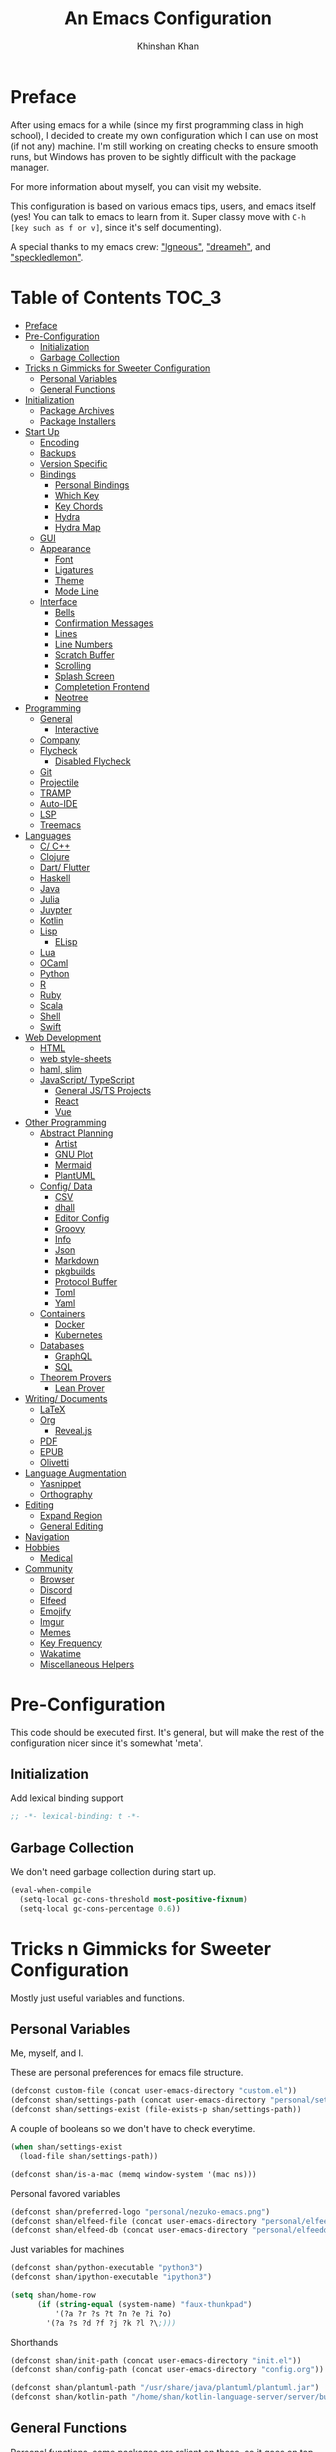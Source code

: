#+TITLE: An Emacs Configuration
#+AUTHOR: Khinshan Khan
#+STARTUP: overview

* Preface

  After using emacs for a while (since my first programming class in high school), I decided to create my own
  configuration which I can use on most (if not any) machine. I'm still working on creating checks to ensure smooth
  runs, but Windows has proven to be sightly difficult with the package manager.

  For more information about myself, you can visit my website.

  This configuration is based on various emacs tips, users, and emacs itself (yes! You can talk to emacs to learn
  from it. Super classy move with =C-h [key such as f or v]=, since it's self documenting).

  A special thanks to my emacs crew: [[https://github.com/Lgneous]["lgneous"]], [[https://github.com/Dreameh]["dreameh"]], and [[https://github.com/berquist]["speckledlemon"]].

* Table of Contents :TOC_3:
- [[#preface][Preface]]
- [[#pre-configuration][Pre-Configuration]]
  - [[#initialization][Initialization]]
  - [[#garbage-collection][Garbage Collection]]
- [[#tricks-n-gimmicks-for-sweeter-configuration][Tricks n Gimmicks for Sweeter Configuration]]
  - [[#personal-variables][Personal Variables]]
  - [[#general-functions][General Functions]]
- [[#initialization-1][Initialization]]
  - [[#package-archives][Package Archives]]
  - [[#package-installers][Package Installers]]
- [[#start-up][Start Up]]
  - [[#encoding][Encoding]]
  - [[#backups][Backups]]
  - [[#version-specific][Version Specific]]
  - [[#bindings][Bindings]]
    - [[#personal-bindings][Personal Bindings]]
    - [[#which-key][Which Key]]
    - [[#key-chords][Key Chords]]
    - [[#hydra][Hydra]]
    - [[#hydra-map][Hydra Map]]
  - [[#gui][GUI]]
  - [[#appearance][Appearance]]
    - [[#font][Font]]
    - [[#ligatures][Ligatures]]
    - [[#theme][Theme]]
    - [[#mode-line][Mode Line]]
  - [[#interface][Interface]]
    - [[#bells][Bells]]
    - [[#confirmation-messages][Confirmation Messages]]
    - [[#lines][Lines]]
    - [[#line-numbers][Line Numbers]]
    - [[#scratch-buffer][Scratch Buffer]]
    - [[#scrolling][Scrolling]]
    - [[#splash-screen][Splash Screen]]
    - [[#completetion-frontend][Completetion Frontend]]
    - [[#neotree][Neotree]]
- [[#programming][Programming]]
  - [[#general][General]]
    - [[#interactive][Interactive]]
  - [[#company][Company]]
  - [[#flycheck][Flycheck]]
    - [[#disabled-flycheck][Disabled Flycheck]]
  - [[#git][Git]]
  - [[#projectile][Projectile]]
  - [[#tramp][TRAMP]]
  - [[#auto-ide][Auto-IDE]]
  - [[#lsp][LSP]]
  - [[#treemacs][Treemacs]]
- [[#languages][Languages]]
  - [[#c-c][C/ C++]]
  - [[#clojure][Clojure]]
  - [[#dart-flutter][Dart/ Flutter]]
  - [[#haskell][Haskell]]
  - [[#java][Java]]
  - [[#julia][Julia]]
  - [[#juypter][Juypter]]
  - [[#kotlin][Kotlin]]
  - [[#lisp][Lisp]]
    - [[#elisp][ELisp]]
  - [[#lua][Lua]]
  - [[#ocaml][OCaml]]
  - [[#python][Python]]
  - [[#r][R]]
  - [[#ruby][Ruby]]
  - [[#scala][Scala]]
  - [[#shell][Shell]]
  - [[#swift][Swift]]
- [[#web-development][Web Development]]
  - [[#html][HTML]]
  - [[#web-style-sheets][web style-sheets]]
  - [[#haml-slim][haml, slim]]
  - [[#javascript-typescript][JavaScript/ TypeScript]]
    - [[#general-jsts-projects][General JS/TS Projects]]
    - [[#react][React]]
    - [[#vue][Vue]]
- [[#other-programming][Other Programming]]
  - [[#abstract-planning][Abstract Planning]]
    - [[#artist][Artist]]
    - [[#gnu-plot][GNU Plot]]
    - [[#mermaid][Mermaid]]
    - [[#plantuml][PlantUML]]
  - [[#config-data][Config/ Data]]
    - [[#csv][CSV]]
    - [[#dhall][dhall]]
    - [[#editor-config][Editor Config]]
    - [[#groovy][Groovy]]
    - [[#info][Info]]
    - [[#json][Json]]
    - [[#markdown][Markdown]]
    - [[#pkgbuilds][pkgbuilds]]
    - [[#protocol-buffer][Protocol Buffer]]
    - [[#toml][Toml]]
    - [[#yaml][Yaml]]
  - [[#containers][Containers]]
    - [[#docker][Docker]]
    - [[#kubernetes][Kubernetes]]
  - [[#databases][Databases]]
    - [[#graphql][GraphQL]]
    - [[#sql][SQL]]
  - [[#theorem-provers][Theorem Provers]]
    - [[#lean-prover][Lean Prover]]
- [[#writing-documents][Writing/ Documents]]
  - [[#latex][LaTeX]]
  - [[#org][Org]]
    - [[#revealjs][Reveal.js]]
  - [[#pdf][PDF]]
  - [[#epub][EPUB]]
  - [[#olivetti][Olivetti]]
- [[#language-augmentation][Language Augmentation]]
  - [[#yasnippet][Yasnippet]]
  - [[#orthography][Orthography]]
- [[#editing][Editing]]
  - [[#expand-region][Expand Region]]
  - [[#general-editing][General Editing]]
- [[#navigation][Navigation]]
- [[#hobbies][Hobbies]]
  - [[#medical][Medical]]
- [[#community][Community]]
  - [[#browser][Browser]]
  - [[#discord][Discord]]
  - [[#elfeed][Elfeed]]
  - [[#emojify][Emojify]]
  - [[#imgur][Imgur]]
  - [[#memes][Memes]]
  - [[#key-frequency][Key Frequency]]
  - [[#wakatime][Wakatime]]
  - [[#miscellaneous-helpers][Miscellaneous Helpers]]

* Pre-Configuration

  This code should be executed first. It's general, but will make the rest of the configuration nicer since it's somewhat 'meta'.

** Initialization

   Add lexical binding support

   #+begin_src emacs-lisp
;; -*- lexical-binding: t -*-
   #+end_src

** Garbage Collection

   We don't need garbage collection during start up.

   #+begin_src emacs-lisp
(eval-when-compile
  (setq-local gc-cons-threshold most-positive-fixnum)
  (setq-local gc-cons-percentage 0.6))
   #+end_src

* Tricks n Gimmicks for Sweeter Configuration

  Mostly just useful variables and functions.

** Personal Variables

   Me, myself, and I.

   These are personal preferences for emacs file structure.

   #+begin_src emacs-lisp
(defconst custom-file (concat user-emacs-directory "custom.el"))
(defconst shan/settings-path (concat user-emacs-directory "personal/settings.el"))
(defconst shan/settings-exist (file-exists-p shan/settings-path))
   #+end_src

   A couple of booleans so we don't have to check everytime.

   #+begin_src emacs-lisp
(when shan/settings-exist
  (load-file shan/settings-path))

(defconst shan/is-a-mac (memq window-system '(mac ns)))
   #+end_src

   Personal favored variables

   #+begin_src emacs-lisp
(defconst shan/preferred-logo "personal/nezuko-emacs.png")
(defconst shan/elfeed-file (concat user-emacs-directory "personal/elfeed.org"))
(defconst shan/elfeed-db (concat user-emacs-directory "personal/elfeeddb"))
   #+end_src

   Just variables for machines

   #+begin_src emacs-lisp
(defconst shan/python-executable "python3")
(defconst shan/ipython-executable "ipython3")

(setq shan/home-row
      (if (string-equal (system-name) "faux-thunkpad")
          '(?a ?r ?s ?t ?n ?e ?i ?o)
        '(?a ?s ?d ?f ?j ?k ?l ?\;)))
   #+end_src

   Shorthands

   #+begin_src emacs-lisp
(defconst shan/init-path (concat user-emacs-directory "init.el"))
(defconst shan/config-path (concat user-emacs-directory "config.org"))

(defconst shan/plantuml-path "/usr/share/java/plantuml/plantuml.jar")
(defconst shan/kotlin-path "/home/shan/kotlin-language-server/server/build/install/server/bin/kotlin-language-server")
   #+end_src

** General Functions

   Personal functions, some packages are reliant on these, so it goes on top. Working on credit for people not
   mentioned in preface and significant enough. Functions are split into... "sensible" groups.

   - [[[https://emacs.stackexchange.com/a/340][Credit: scratch]]]
   - [[[https://stackoverflow.com/questions/95631/open-a-file-with-su-sudo-inside-emacs/7043786][Credit: sudo-edit]]]
   - [[[https://github.com/purcell/emacs.d/blob/master/lisp/init-utils.el#L40-L48][Credit: delete-this-file]]]
   - [[[https://github.com/purcell/emacs.d/blob/master/lisp/init-utils.el#L51-L65][Credit: rename-this-file-and-buffer]]]
   - [[[https://github.com/purcell/emacs.d/blob/master/lisp/init-utils.el#L67-L77][Credit: browse-current-file]]]

     #+begin_src emacs-lisp
(defun shan/do-nothing ()
  "Do nothing."
  (interactive)
  nil)

(defun shan/before (to-call-before f)
  "Run TO-CALL-BEFORE then run F."
  (funcall to-call-before)
  (funcall f))

(defun shan/after (to-call-after f)
  "Run F then run TO-CALL-AFTER."
  (funcall f)
  (funcall to-call-after))
     #+end_src

     #+begin_src emacs-lisp
(defun shan/split-window-right ()
  "Create a new window split to the right and balance the windows."
  (interactive)
  (shan/after #'balance-windows #'split-window-right))

(defun shan/split-window-below ()
  "Create a new window split below and balance the windows."
  (interactive)
  (shan/after #'balance-windows #'split-window-below))

(defun shan/delete-window ()
  "Delete the current window and balance the windows."
  (interactive)
  (shan/after #'balance-windows #'delete-window))
     #+end_src

     #+begin_src emacs-lisp
(defun shan/refresh-buffer ()
  "Refresh the current buffer."
  (interactive)
  (revert-buffer :ignore-auto :noconfirm))

(defun shan/scratch ()
  "Create a new scratch buffer to work in. (could be *scratch* - *scratchX*)"
  (interactive)
  (let ((n 0) bufname)
    (while (progn
             (setq bufname (concat "*scratch"
                                   (if (= n 0) "" (int-to-string n))
                                   "*"))
             (setq n (1+ n))
             (get-buffer bufname)))
    (switch-to-buffer (get-buffer-create bufname))
    (lisp-interaction-mode)))
     #+end_src

     #+begin_src emacs-lisp
(defun shan/toggle-mark ()
  "Pop a mark if one doesn't exist already, deactivate it otherwise."
  (interactive)
  (if (region-active-p)
      (deactivate-mark)
    (push-mark nil nil t)))

(defun shan/toggle-mark-rectangle ()
  "Pop a rectangle mark if one doesn't exist already, deactivate it otherwise."
  (interactive)
  (if (region-active-p)
      (deactivate-mark)
    (rectangle-mark-mode)))
     #+end_src

     #+begin_src emacs-lisp

(defun shan/first-occurence (f list)
  "Return the first occurence in LIST which, when applied to PREDICATE returns t."
  (let ((head (car list))
        (tail (cdr list)))
    (if (or (not head) (funcall f head))
        head
      (shan/first-occurence f tail))))

(defun shan/last-occurence (predicate list)
  "Return the last occurence in LIST which, when applied to PREDICATE returns t."
  (shan/first-occurence predicate (reverse list)))

(defmacro shan/find-executables (list)
  "Return the first occurence in LIST whose value corresponds to an executable."
  (shan/first-occurence #'executable-find list))
     #+end_src

     #+begin_src emacs-lisp
(defun shan/sudo-edit (file-name)
  "Like find file, but opens the file as root."
  (interactive "FSudo Find File: ")
  (let ((tramp-file-name (concat "/sudo::" (expand-file-name file-name))))
    (find-file tramp-file-name)))

(defun shan/delete-this-file ()
  "Delete the current file, and kill the buffer."
  (interactive)
  (unless (buffer-file-name)
    (error "No file is currently being edited"))
  (when (yes-or-no-p (format "Really delete '%s'?"
                             (file-name-nondirectory buffer-file-name)))
    (delete-file (buffer-file-name))
    (kill-this-buffer)))

(defun shan/rename-this-file-and-buffer (new-name)
  "Renames both current buffer and file it's visiting to NEW-NAME."
  (interactive "sNew name: ")
  (let ((name (buffer-name))
        (filename (buffer-file-name)))
    (unless filename
      (error "Buffer '%s' is not visiting a file!" name))
    (progn
      (when (file-exists-p filename)
        (rename-file filename new-name 1))
      (set-visited-file-name new-name)
      (rename-buffer new-name))))

(defun shan/browser-current-file ()
  "Open the current file as a URL using `browse-url'."
  (interactive)
  (let ((file-name (buffer-file-name)))
    (if (and (fboundp 'tramp-tramp-file-p)
             (tramp-tramp-file-p file-name))
        (error "Cannot open tramp file")
      (browse-url (concat "file://" file-name)))))

(defun shan/path-copy ()
  "Copy the current file path to kill ring."
  (interactive)
  (kill-new buffer-file-name))
     #+end_src

     #+begin_src emacs-lisp
(defun shan/fill-or-unfill ()
  "Fill or unfill based on the previous command."
  (interactive)
  (let ((fill-column
         (if (eq last-command 'endless/fill-or-unfill)
             (progn (setq this-command nil)
                    (point-max))
           fill-column)))
    (call-interactively #'fill-paragraph)))

(defun shan/save-proper ()
  (interactive)
  (remove-hook 'before-save-hook #'delete-trailing-whitespace)
  (save-buffer)
  (add-hook 'before-save-hook #'delete-trailing-whitespace))
     #+end_src

     #+begin_src emacs-lisp
(defun shan/add-list-to-list (to-list from-list &optional append compare-fn)
  "Adds all elements from from-list to to-list"
  (dolist (elem from-list)
    (add-to-list to-list elem append compare-fn))
  to-list)

(defun shan/copy-hooks-to (from-hook to-hook)
  "Copies one list of hooks to another, without the weird nonc circular list problem"
  (dolist (hook from-hook)
    (add-hook to-hook hook)))
     #+end_src

     #+begin_src emacs-lisp
(defun shan/call-keymap (map &optional prompt)
  "Read a key sequence and call the command it's bound to in MAP."
  (let* ((help-form `(describe-bindings ,(vector map)))
         (key (read-key-sequence prompt))
         (cmd (lookup-key map key t)))
    (if (functionp cmd) (call-interactively cmd)
      (user-error "%s is undefined" key))))

(defun shan/exec-call-keymap (keymap prompt)
  "Executes `shan/call-keymap'"
  (interactive)
  (shan/call-keymap keymap prompt))
     #+end_src

     #+begin_src emacs-lisp
(defun shan/reload ()
  "Reload the configuration file."
  (interactive)
  (load-file shan/init-path))

(defun shan/edit-config ()
  "Edit the configuration file."
  (interactive)
  (find-file shan/config-path))
     #+end_src

* Initialization

** Package Archives

   Special commands, should always be needed. Note the algorithm is a hotfix to a much larger [[https://debbugs.gnu.org/cgi/bugreport.cgi?bug=34341][emacs issue]].

   #+begin_src emacs-lisp
(require 'package)
;; (setq package-enable-at-startup nil)
(setq gnutls-algorithm-priority "NORMAL:-VERS-TLS1.3")
   #+end_src

   Set up all the archive sources to pull from packages from.

   #+begin_src emacs-lisp
(shan/add-list-to-list 'package-archives '(("gnu" . "http://elpa.gnu.org/packages/")
                                           ("melpa" . "http://melpa.org/packages/")
                                           ("melpa-stable" . "http://stable.melpa.org/packages/")
                                           ("melpa-stable2" . "http://melpa-stable.milkbox.net/packages/")
                                           ("org" . "https://orgmode.org/elpa/"))
                       t)
(package-initialize)
   #+end_src

** Package Installers

   [[https://github.com/jwiegley/use-package][use-package]] configuration. Helps clean up rest of the configuration and speeds up startup
   by isolating packages.

   #+begin_src emacs-lisp
(unless (package-installed-p 'use-package)
  (package-refresh-contents)
  (package-install 'use-package))

(eval-when-compile
  (require 'use-package))

(use-package use-package
  :config
  (setq-default use-package-always-defer nil
                use-package-always-ensure t
                use-package-always-demand t))

(setq-default byte-compile-warnings nil)

(use-package use-package-ensure-system-package)
   #+end_src

   The [[https://github.com/larstvei/Try][try]] package lets you try packages before installing them.

   #+begin_src emacs-lisp
(use-package try)
   #+end_src

   #+BEGIN_EXAMPLE
Automatically debug and bisect your init (.emacs) file!
   #+END_EXAMPLE

   #+begin_src emacs-lisp
(use-package bug-hunter)
   #+end_src

* Start Up

** Encoding

   Begone utf 16!

   #+begin_src emacs-lisp
(setq-default locale-coding-system 'utf-8)
(set-terminal-coding-system 'utf-8)
(set-keyboard-coding-system 'utf-8)
(set-selection-coding-system 'utf-8)
(prefer-coding-system 'utf-8)
   #+end_src

   #+begin_src emacs-lisp
(use-package unidecode)
   #+end_src

** Backups

   I don't particularly need backup files, and =~= + =#= files are a pain to clean anyways.

   #+begin_src emacs-lisp
(setq-default backup-inhibited t
              auto-save-default nil
              create-lockfiles nil
              make-backup-files nil)
   #+end_src

** Version Specific

   Weird errors of GTK without this.

   #+begin_src emacs-lisp
(when (>= emacs-major-version 26)
  (setq-default confirm-kill-processes nil))
   #+end_src

** Bindings

*** Personal Bindings

    #+begin_src emacs-lisp
(bind-key* "C-;" 'company-yasnippet)
(windmove-default-keybindings 'meta)
    #+end_src

*** Which Key

    Display available keybindings in a popup.

    #+begin_src emacs-lisp
(use-package which-key
  :config
  (which-key-mode)
  :bind
  ;; ("C-h m" . which-key-show-major-mode)
  ;; ("C-h b" . which-key-show-top-level)
  )
    #+end_src

*** Key Chords

    #+begin_src emacs-lisp
(use-package use-package-chords
  :after (key-chord))

(use-package key-chord
  :custom
  (key-chord-two-keys-delay 0.05)
  :config
  (key-chord-mode t))
    #+end_src

*** Hydra

    #+begin_src emacs-lisp
(use-package hydra
  :custom
  (hydra--work-around-dedicated nil)
  (hydra-is-helpful t)
  (hydra-hint-display-type 'lv)
  (lv-use-separator nil)
  :chords
  ("ao" . hydra-leader/body))

(use-package pretty-hydra
  :after (hydra))
    #+end_src

*** Hydra Map

    Important to take note of the following chart when making hydras:

    |------------+-----------------------+-----------------------+-----------------|
    | Body Color | Head  Inherited Color | Executing NON-HEADS   | Executing HEADS |
    |------------+-----------------------+-----------------------+-----------------|
    | amaranth   | red                   | Disallow and Continue | Continue        |
    | teal       | blue                  | Disallow and Continue | Quit            |
    | pink       | red                   | Allow and Continue    | Continue        |
    | red        | red                   | Allow and Quit        | Continue        |
    | blue       | blue                  | Allow and Quit        | Quit            |
    |------------+-----------------------+-----------------------+-----------------|

    I feel like pink hydras are the way to go, since I enjoy being about to use continuous undo or highlighting for a region based hydra command. But, feel free to change as you see fit.

    #+begin_src emacs-lisp
(pretty-hydra-define hydra-config (:exit t :color pink :title " Personal" :quit-key "q")
  (" Configuration"
   (("e" shan/edit-config "config file")
    ("r" shan/reload "reload")
    ("g" shan/refresh-buffer "refresh buffer"))
   " Exit"
   (("<deletechar>" save-buffers-kill-terminal "quit emacs")
    ("DEL" hydra-leader/body (propertize "+leader" 'face 'bold)))))
    #+end_src

    #+begin_src emacs-lisp
(pretty-hydra-define hydra-help (:exit t :color pink :title " Help" :quit-key "q")
  ("Bindings"
   (("b" counsel-descbinds "all")
    ("m" which-key-show-major-mode "major mode"))
   "Describes"
   (("f" counsel-describe-function "function")
    ("k" describe-key "key")
    ("v" counsel-describe-variable "variable"))
   "Others"
   (("F" counsel-describe-face "face")
    ("l" view-lossage "command history"))
   " Exit"
   (("DEL" hydra-leader/body (propertize "+leader" 'face 'bold)))))
    #+end_src

    #+begin_src emacs-lisp
(pretty-hydra-define hydra-projectile (:exit t :color pink :title " Projectile" :quit-key "q")
  (""
   (("a" projectile-find-other-file "find other file")
    ("b" projectile-switch-to-buffer "switch buffer")
    ("c" projectile-compile-project "compile")
    ("d" projectile-find-dir "find directory"))
   ""
   (("e" projectile-recentf "recent files")
    ("f" projectile-find-file "find file")
    ("g" projectile-grep "grep")
    ("k" projectile-kill-buffers "kill project buffers"))
   ""
   (("p" projectile-switch-project "switch project")
    ("t" projectile-toggle-between-implementation-and-test "impl ↔ test")
    ("v" projectile-vc "version control"))
   " Exit"
   (("DEL" hydra-leader/body (propertize "+leader" 'face 'bold)))))
    #+end_src

    #+begin_src emacs-lisp
(pretty-hydra-define hydra-avy (:exit t :color pink :title " Avy" :quit-key "q")
  ("Goto"
   (("c" avy-goto-char-timer "timed char")
    ("C" avy-goto-char "char")
    ("w" avy-goto-word-1 "word")
    ("W" avy-goto-word-0 "word*")
    ("l" avy-goto-line "bol")
    ("L" avy-goto-end-of-line "eol"))
   "Line"
   (("m" avy-move-line "move")
    ("k" avy-kill-whole-line "kill")
    ("y" avy-copy-line "yank"))
   "Region"
   (("M" avy-move-region "move")
    ("K" avy-kill-region "kill")
    ("Y" avy-copy-region "yank"))
   " Exit"
   (("DEL" hydra-leader/body (propertize "+leader" 'face 'bold)))))
    #+end_src

    #+begin_src emacs-lisp
(pretty-hydra-define hydra-window (:exit nil :color pink :title " Screen" :quit-key "q")
  ("Window Split"
   (("2" split-window-below "below")
    ("3" split-window-right "right"))
   "Window Movement"
   (("c" ace-window "choose" :exit t)
    ("b" balance-windows "balance")
    ("k" delete-window "kill" :exit t)
    ("w" other-window "move"))
   "Buffer Movement"
   (("l" kill-buffer-and-windows "kill" :exit t))
   " Exit"
   (("DEL" hydra-leader/body (propertize "+leader" 'face 'bold) :exit t))))
    #+end_src

    #+begin_src emacs-lisp
(pretty-hydra-define hydra-git (:exit nil :color pink :title " Screen" :quit-key "q")
  ("Commands"
   (("g" magit "magit" :exit t)
    ("t" git-timemachine "timemachine" :exit t))
   " Exit"
   (("DEL" hydra-leader/body (propertize "+leader" 'face 'bold) :exit t))))
    #+end_src

    #+begin_src emacs-lisp
(pretty-hydra-define hydra-lsp (:exit t :color pink :title " LSP" :quit-key "q")
  ("Find"
   (("." lsp-ui-peek-find-references "find references")
    ("d" lsp-find-definition "find definition")
    ("t" lsp-find-type-definition "find type definition"))
   "Refactor"
   (("e" lsp-rename "rename symbol at point")
    ("f" lsp-format-buffer "format buffer"))
   "Show"
   (("j" lsp-ui-imenu "symbol table")
    ("l" lsp-ui-flycheck-list "error list"))
   " Exit"
   (("DEL" hydra-leader/body (propertize "+leader" 'face 'bold)))))
    #+end_src

    #+begin_src emacs-lisp
(pretty-hydra-define hydra-leader (:exit t :color pink :title " Leader" :quit-key "q")
  ("General"
   (("RET" hydra-config/body (propertize "+config" 'face 'bold))
    ("SPC" shan/ide-resolve (propertize "+ide" 'face 'bold))
    ("h" hydra-help/body (propertize "+help" 'face 'bold)))
   "Short Hands"
   (("f" counsel-find-file "management")
    ("g" hydra-git/body (propertize "+git" 'face 'bold))
    ("i" ibuffer "ibuffer")
    ("r" shan/toggle-mark-rectangle "rectangle"))
   "Shortcuts"
   (("p" hydra-projectile/body (propertize "+project" 'face 'bold))
    ("a" hydra-avy/body (propertize "+jump" 'face 'bold))
    ("w" hydra-window/body (propertize "+screen" 'face 'bold)))
   "RSI Binds"
   (("u" undo "undo" :exit nil)
    ("t" (shan/exec-call-keymap 'Control-X-prefix "C-x") "C-x")
    ("n" counsel-M-x "M-x")
    ("s" save-buffer "save"))))
    #+end_src

** GUI

   You need to experience keyboard to realize keyboard master race. (fn + f10 if need be for options though)

   #+begin_src emacs-lisp
(setq inhibit-startup-message t)

(use-package menu-bar
  :demand t
  :ensure nil
  :config
  (menu-bar-mode 0))

(use-package scroll-bar
  :demand t
  :ensure nil
  :config
  (toggle-scroll-bar 0))

(use-package tool-bar
  :demand t
  :ensure nil
  :config
  (tool-bar-mode 0))
   #+end_src

** Appearance

*** Font

    #+begin_src emacs-lisp
(cond ((member "Source Code Pro" (font-family-list))
       (set-face-attribute 'default nil
                           :family "Source Code Pro"
                           :weight 'normal
                           :width 'normal))
      ((member "Iosevka" (font-family-list))
       (set-face-attribute 'default nil
                           :family "Iosevka"
                           :weight 'normal
                           :width 'normal)))

(add-to-list 'face-ignored-fonts "Noto Color Emoji")

(when (member "Symbola" (font-family-list))
  (set-fontset-font t 'unicode "Symbola" nil 'prepend))
    #+end_src

*** TODO Ligatures

    Allows for uniform ligatures, regardless of font. Seems to fail sometimes... will figure it out later.

    #+begin_src emacs-lisp :tangle off
(use-package prog-mode
  :ensure nil
  :hook
  ((prog-mode text-mode) . prettify-symbols-mode)
  :init
  (setq-default prettify-symbols-alist
                '(("lambda" . ?λ)
                  ("<-" . ?←)
                  ("->" . ?→)
                  ("->>" . ?↠)
                  ("=>" . ?⇒)
                  ("map" . ?↦)
                  ("/=" . ?≠)
                  ("!=" . ?≠)
                  ("==" . ?≡)
                  ("<=" . ?≤)
                  (">=" . ?≥)
                  ("=<<" . (?= (Br . Bl) ?≪))
                  (">>=" . (?≫ (Br . Bl) ?=))
                  ("<=<" . ?↢)
                  (">=>" . ?↣)
                  ("&&" . ?∧)
                  ("||" . ?∨)
                  ("not" . ?¬)))
  (setq prettify-symbols-unprettify-at-point 'right-edge))
    #+end_src

*** Theme

    A bunch of themes in case I get bored. Really just prefer the doom ones most of the time.

    #+begin_src emacs-lisp
(add-to-list 'custom-theme-load-path (concat user-emacs-directory "themes/"))

(use-package zerodark-theme
  :defer t)

(use-package poet-theme
  :defer t)

(use-package doom-themes
  :custom
  (doom-vibrant-brighter-comments t)
  (doom-vibrant-brighter-modeline t)
  :config
  (doom-themes-org-config)
  (load-theme 'doom-dracula t))
    #+end_src

    The dark nights sometimes need a little sun. The slight brightness is nice for the eyes.

    #+begin_src emacs-lisp
(use-package solaire-mode
  :functions persp-load-state-from-file
  :hook
  (prog-mode . turn-on-solaire-mode)
  (minibuffer-setup . solaire-mode-in-minibuffer)
  (after-load-theme . solaire-mode-swap-bg)
  :custom
  (solaire-mode-remap-modeline nil)
  (solaire-mode-remap-fringe nil)
  :config
  (solaire-global-mode 1)
  (solaire-mode-swap-bg)
  (advice-add #'persp-load-state-from-file
              :after #'solaire-mode-restore-persp-mode-buffers))
    #+end_src

*** Mode Line

    Definitely needed, or else you'd never know where you are.

    #+begin_src emacs-lisp
(line-number-mode t)
(column-number-mode t)
    #+end_src

    The cleanest modeline I've ever used.

    #+begin_src emacs-lisp
(use-package doom-modeline
  :custom
  (doom-modeline-python-executable shan/python-executable)
  (doom-modeline-icon t)
  (doom-modeline-major-mode-icon t)
  (doom-modeline-version t)
  (doom-modeline-buffer-file-name-style 'file-name)
  :config
  (doom-modeline-mode))
    #+end_src

    These modes don't need a modeline. I'd prefer to get it out of a debugging buffers too though.

    #+begin_src emacs-lisp
(use-package hide-mode-line
  :hook
  ((neotree-mode imenu-list-minor-mode minimap-mode ibuffer-mode help-mode deft-text-mode) . hide-mode-line-mode))
    #+end_src

** Interface

*** Bells

    Okay, these bells are annoying, but emacspeak has me doubting my initial impressions.

    #+begin_src emacs-lisp
(setq-default visible-bell nil
              audible-bell nil
              ring-bell-function 'ignore)
    #+end_src

*** Confirmation Messages

    Who types a whole yes intead of y nowadays..?

    #+begin_src emacs-lisp
(defalias 'yes-or-no-p (lambda (&rest _) t))
(setq-default confirm-kill-emacs nil)
(setq save-abbrevs t)
(setq-default abbrev-mode t)
(setq save-abbrevs 'silently)
    #+end_src

*** Lines

    #+begin_src emacs-lisp
(setq-default transient-mark-mode t
              visual-line-mode t
              indent-tabs-mode nil
              tab-width 4)

(global-hl-line-mode t)
    #+end_src

    This isn't the best character for indents, but I can't find a good one, so it'll do for now.

    #+begin_src emacs-lisp
(use-package highlight-indent-guides
  :hook
  (prog-mode . highlight-indent-guides-mode)
  :custom
  (highlight-indent-guides-method 'character)
  (highlight-indent-guides-responsive 'stack)
  (highlight-indent-guides-character ?\┊);;?\間)
  )
    #+end_src

*** Line Numbers

    Tangled off because I've heard of performance issues. We'll see in a week.

    #+begin_src emacs-lisp :tangle off
(use-package linum
  :ensure nil
  :if (< emacs-major-version 26)
  :hook
  (prog-mode . linum-mode)
  :custom
  (linum-format " %d ")
  :config
  (set-face-underline 'linum nil))

(use-package display-line-numbers
  :ensure nil
  :if (>= emacs-major-version 26)
  :hook
  (prog-mode . display-line-numbers-mode)
  :custom
  ;;(display-line-numbers-type 'relative)
  (display-line-numbers-current-absolute t)
  (display-line-numbers-width 2)
  (display-line-numbers-widen t))
    #+end_src

*** Scratch Buffer

    #+begin_src emacs-lisp
;;(setq-default initial-major-mode 'python-mode)
(setq-default initial-major-mode 'lisp-interaction-mode)
(setq initial-scratch-message nil)
    #+end_src

*** Scrolling

    This is tangled off for now...

    #+begin_src emacs-lisp
(setq-default scroll-margin 0
              scroll-conservatively 10000
              scroll-preserve-screen-position t
              mouse-wheel-progressive-speed nil)
    #+end_src

*** Splash Screen

    #+begin_src emacs-lisp
(use-package page-break-lines)

(use-package dashboard
  :after (page-break-lines)
  :bind
  (:map dashboard-mode-map
        ("n" . widget-forward)
        ("p" . widget-backward)
        ("f" . shan/elfeed-update-database))
  :custom
  (dashboard-banner-logo-title
   (format ""
           (float-time (time-subtract after-init-time before-init-time))
           (length package-activated-list) gcs-done))
  (dashboard-set-heading-icons t)
  (dashboard-set-file-icons t)
  (dashboard-set-init-info t)
  (dashboard-center-content t)
  (dashboard-set-footer nil)

  (dashboard-set-navigator t)
  (dashboard-navigator-buttons
   `((

      (,(all-the-icons-octicon "mark-github" :height 1.1 :v-adjust 0.0)
       ""
       "GH Repos"
       (lambda (&rest _) (browse-url-generic "https://github.com/kkhan01?tab=repositories")))

      (,(all-the-icons-material "update" :height 1.2 :v-adjust -0.24)
       ""
       "Update emacs"
       (lambda (&rest _) (shan/elfeed-update-database)))

      (,(all-the-icons-material "autorenew" :height 1.2 :v-adjust -0.15)
       ""
       "Restart emacs"
       (lambda (&rest _) (shan/reload)))

      )))

  :config
  (setq dashboard-items '((recents  . 5)
                          ;; (bookmarks . 5)
                          ;; (projects . 5)
                          (agenda . 5)
                          ;; (registers . 5)
                          ))

  (dashboard-setup-startup-hook)
  (setq dashboard-startup-banner (if shan/settings-exist
                                     (concat user-emacs-directory shan/preferred-logo)
                                   'logo))

  (setq initial-buffer-choice (lambda () (get-buffer "*dashboard*"))))
    #+end_src

*** Completetion Frontend

    #+begin_src emacs-lisp
(use-package ivy
  :bind
  ([switch-to-buffer] . ivy-switch-buffer)
  (:map ivy-minibuffer-map
        ([remap xref-find-definitions] . shan/do-nothing)
        ([remap xref-find-definitions-other-frame] . shan/do-nothing)
        ([remap xref-find-definitions-other-window] . shan/do-nothing)
        ([remap xref-find-references] . shan/do-nothing)
        ([remap xref-find-apropos] . shan/do-nothing)
        ("<return>" . ivy-alt-done))
  :custom
  (ivy-use-virtual-buffers t)
  (ivy-count-format "%d/%d ")
  (ivy-height 20)
  (ivy-display-style 'fancy)
  (ivy-format-function 'ivy-format-function-line)
  (ivy-re-builders-alist
   '((t . ivy--regex-plus)))
  (ivy-initial-inputs-alist nil)
  :config
  (ivy-mode))

(use-package counsel
  :bind
  ("M-x" . counsel-M-x)
  ("C-x C-f" . counsel-find-file)
  ("C-h v" . counsel-describe-variable)
  ("C-h f" . counsel-describe-function)
  ("C-x b" . counsel-switch-buffer)
  :config
  ;; weird because of a top-level push in source cod
  (setq-default ivy-initial-inputs-alist nil))

(use-package swiper
  :bind
  ("C-s" . swiper-isearch)
  ("C-r" . swiper-isearch-backward))
    #+end_src

*** Neotree

    I dont usually use gui, but this seemed fun. Used [[https://github.com/Ladicle][Ladicle]]'s config.

    #+begin_src emacs-lisp
(use-package neotree
  :after
  (projectile)
  :commands
  (neotree-show neotree-hide neotree-dir neotree-find)
  :init
  (setq neo-theme (if (display-graphic-p) 'icons 'arrow))
  :custom
  (neo-theme 'nerd2)
  (neo-window-position 'left)
  :bind
  ([f8] . neotree-current-dir-toggle)
  ([f9] . neotree-projectile-toggle)
  :preface
  (defun neotree-projectile-toggle ()
    (interactive)
    (let ((project-dir
           (ignore-errors
           ;;; Pick one: projectile or find-file-in-project
             (projectile-project-root)
             ))
          (file-name (buffer-file-name))
          (neo-smart-open t))
      (if (and (fboundp 'neo-global--window-exists-p)
               (neo-global--window-exists-p))
          (neotree-hide)
        (progn
          (neotree-show)
          (if project-dir
              (neotree-dir project-dir))
          (if file-name
              (neotree-find file-name))))))

  (defun neotree-current-dir-toggle ()
    (interactive)
    (let ((project-dir
           (ignore-errors
             (ffip-project-root)
             ))
          (file-name (buffer-file-name))
          (neo-smart-open t))
      (if (and (fboundp 'neo-global--window-exists-p)
               (neo-global--window-exists-p))
          (neotree-hide)
        (progn
          (neotree-show)
          (if project-dir
              (neotree-dir project-dir))
          (if file-name
              (neotree-find file-name)))))))
    #+end_src

* Programming

  Things that I should need in my prog modes.

** General

*** Interactive

    These guys are always active and a series of small things that have become second nature by now.

    #+begin_src emacs-lisp
(use-package rainbow-delimiters
  :hook
  (prog-mode . rainbow-delimiters-mode))

(use-package smartparens
  :hook
  (prog-mode . smartparens-mode)
  :custom
  (sp-escape-quotes-after-insert nil)
  :config
  (require 'smartparens-config))

(use-package paren
  :config
  (show-paren-mode t))

(use-package move-text
  :config
  (move-text-default-bindings))
    #+end_src

** Company

   #+begin_src emacs-lisp
(use-package company
  :bind
  ("C-/" . company-complete)
  (:map company-active-map
        ("M-/" . company-other-backend)
        ("M-n" . nil)
        ("M-p" . nil)
        ("C-n" . company-select-next)
        ("C-p" . company-select-previous))
  :custom-face
  (company-tooltip ((t (:foreground "#abb2bf" :background "#30343c"))))
  (company-tooltip-annotation ((t (:foreground "#abb2bf" :background "#30343c"))))
  (company-tooltip-selection ((t (:foreground "#abb2bf" :background "#393f49"))))
  (company-tooltip-mouse ((t (:background "#30343c"))))
  (company-tooltip-common ((t (:foreground "#abb2bf" :background "#30343c"))))
  (company-tooltip-common-selection ((t (:foreground "#abb2bf" :background "#393f49"))))
  (company-preview ((t (:background "#30343c"))))
  (company-preview-common ((t (:foreground "#abb2bf" :background "#30343c"))))
  (company-scrollbar-fg ((t (:background "#30343c"))))
  (company-scrollbar-bg ((t (:background "#30343c"))))
  (company-template-field ((t (:foreground "#282c34" :background "#c678dd"))))
  :custom
  (company-require-match 'never)
  (company-dabbrev-downcase nil)
  (company-tooltip-align-annotations t)
  (company-idle-delay 3) ;; 128)
  (company-minimum-prefix-length 3) ;; 128)
  :config
  (global-company-mode t))

(use-package company-quickhelp
  :after (company)
  :config
  (company-quickhelp-mode))

(use-package company-box
  :after (company)
  :hook
  (company-mode . company-box-mode))
   #+end_src

** Flycheck

   #+begin_src emacs-lisp
(use-package flycheck
  :custom-face
  (flycheck-info ((t (:underline (:style line :color "#80FF80")))))
  (flycheck-warning ((t (:underline (:style line :color "#FF9933")))))
  (flycheck-error ((t (:underline (:style line :color "#FF5C33")))))
  :custom
  (flycheck-check-syntax-automatically '(mode-enabled save))
  :config
  (define-fringe-bitmap 'flycheck-fringe-bitmap-ball
    (vector #b00000000
            #b00000000
            #b00000000
            #b00000000
            #b00000000
            #b00111000
            #b01111100
            #b11111110
            #b11111110
            #b11111110
            #b01111100
            #b00111000
            #b00000000
            #b00000000
            #b00000000
            #b00000000
            #b00000000))
  (flycheck-define-error-level 'info
    :severity 100
    :compilation-level 2
    :overlay-category 'flycheck-info-overlay
    :fringe-bitmap 'flycheck-fringe-bitmap-ball
    :fringe-face 'flycheck-fringe-info
    :info-list-face 'flycheck-error-list-info)
  (flycheck-define-error-level 'warning
    :severity 100
    :compilation-level 2
    :overlay-category 'flycheck-warning-overlay
    :fringe-bitmap 'flycheck-fringe-bitmap-ball
    :fringe-face 'flycheck-fringe-warning
    :warning-list-face 'flycheck-error-list-warning)
  (flycheck-define-error-level 'error
    :severity 100
    :compilation-level 2
    :overlay-category 'flycheck-error-overlay
    :fringe-bitmap 'flycheck-fringe-bitmap-ball
    :fringe-face 'flycheck-fringe-error
    :error-list-face 'flycheck-error-list-error)
  (global-flycheck-mode t))
   #+end_src

*** Disabled Flycheck

    Here we disable have to disable other checkers to use flycheck

    #+begin_src emacs-lisp
(setq-default flycheck-disabled-checkers '(c/c++-clang c/c++-cppcheck c/c++-gcc))

(setq js2-missing-semi-one-line-override t)
(setq js2-strict-missing-semi-warning nil)
    #+end_src

** Git

   #+begin_src emacs-lisp
(use-package magit
  :defer t
  :bind
  ("C-c g" . magit)
  :config
  (setq magit-display-buffer-function 'magit-display-buffer-fullframe-status-v1))

(use-package gitignore-mode
  :mode "\\.gitignore\\'")

(use-package gitconfig-mode
  :mode "\\.gitconfig\\'")

(use-package git-timemachine)
   #+end_src

** Projectile

   #+begin_src emacs-lisp
(use-package projectile
  :bind
  (:map projectile-mode-map
        ("C-c p" . projectile-command-map))
  :custom
  (projectile-project-search-path '("~/Projects/"))
  ;; ignore set up: https://www.youtube.com/watch?v=qpv9i_I4jYU
  (projectile-indexing-method 'hybrid)
  (projectile-sort-order 'access-time)
  (projectile-enable-caching t)
  (projectile-require-project-root t)
  (projectile-completion-system 'ivy)
  :config
  (projectile-mode t))

(use-package counsel-projectile
  :disabled
  :after
  (counsel projectile)
  :config
  (counsel-projectile-mode t)
  (defalias 'projectile-switch-to-buffer 'counsel-projectile-switch-to-buffer)
  (defalias 'projectile-find-dir 'counsel-projectile-find-dir)
  (defalias 'projectile-find-file 'counsel-projectile-find-file)
  (defalias 'projectile-grep 'counsel-projectile-grep)
  (defalias 'projectile-switch-project 'counsel-projectile-switch-project))
   #+end_src

** TRAMP

   #+begin_src emacs-lisp
(use-package tramp
  :ensure nil
  :config
  ;; faster than scp
  (setq tramp-default-method "ssh")
  (add-to-list 'tramp-default-user-alist
               '("ssh" "eniac.*.edu\\'" "Khinshan.Khan44") ;; current eniac logins
               '(nil nil "shan")) ;; fallback login

  (setq password-cache-expiry nil))

;; this hook makes remote projectile a little lighter
(add-hook 'find-file-hook
          (lambda ()
            (when (file-remote-p default-directory)
              (setq-local projectile-mode-line "Projectile"))))
   #+end_src

   #+begin_src emacs-lisp
(use-package tramp-term)
   #+end_src

** Auto-IDE

   Add an hydra to a list, based on a mode, which then gets resolved by  =shan/ide-resolve=

   #+begin_src emacs-lisp
(defvar shan/ide--alist '())

(defun shan/ide-add (mode hydra)
  (push `(,mode . ,hydra) shan/ide--alist))

(defun shan/ide-resolve ()
  (interactive)
  (let ((hydra (alist-get major-mode shan/ide--alist)))
    (if hydra
        (funcall hydra)
      (message "IDE not found for %s" major-mode))))
   #+end_src

** LSP

   [[https://github.com/emacs-lsp/lsp-mode][lsp-mode]] has much potential, hopefully it gets even better. For now, this configuration is great.

   #+begin_src emacs-lisp
(use-package lsp-mode
  :custom
  (lsp-auto-guess-root t)
  (lsp-before-save-edits t)
  (lsp-enable-indentation t)
  (lsp-auto-configure nil)
  (lsp-enable-snippet nil)
  (lsp-prefer-flymake nil)
  :config
  (require 'lsp-clients) ;; due to lsp-auto-configure being nil
  (setq lsp-print-io t))

(use-package lsp-ui
  :after (lsp-mode)
  :hook
  (lsp-mode . lsp-ui-mode)
  :bind
  (:map lsp-mode-map
        ([remap xref-find-definitions] . lsp-ui-peek-find-definitions)
        ([remap xref-find-references]  . lsp-ui-peek-find-references))
  :custom
  (lsp-ui-flycheck-enable t))

(use-package company-lsp
  :after (company lsp-mode)
  :bind
  (:map lsp-mode-map
        ("C-/" . company-lsp))
  :custom
  (company-lsp-async t)
  (company-lsp-cache-candidates t)
  (company-lsp-enable-snippets nil)
  (company-lsp-enable-recompletion t)
  :config
  (add-to-list 'company-backends #'company-lsp))
   #+end_src

   Great for debugging... once you learn how to use a debugger. Don't worry about eager expansion errors.

   #+begin_src emacs-lisp
(use-package dap-mode
  :after (hydra)
  :hook
  (lsp-mode . (lambda () (dap-mode t) (dap-ui-mode t)))
  :config
  (use-package dap-hydra
    :ensure nil
    :config
    (defhydra+ dap-hydra (:exit nil :foreign-keys run)
      ("d" dap-debug "Start debug session"))
    (pretty-hydra-define+ hydra-lsp ()
      (;; these heads are added to the existing " Exit" column
       " Exit"
       (("SPC" dap-hydra "dap"))))))
   #+end_src

** Treemacs

   #+begin_src emacs-lisp
(use-package treemacs
  :bind (:map global-map
              ("C-x t t" . treemacs)
              ("C-x t 1" . treemacs-select-window))
  :config
  (setq treemacs-resize-icons 4))

(use-package lsp-treemacs
  :init (lsp-treemacs-sync-mode 1)
  :bind (:map java-mode-map
              ("C-x e l" . lsp-treemacs-errors-list)
              ("C-x s l" . lsp-treemacs-symbols)))

(use-package treemacs-projectile
  :after treemacs projectile)

(use-package treemacs-magit
  :after treemacs magit)

(use-package treemacs-icons-dired
  :after treemacs dired
  :config (treemacs-icons-dired-mode))
   #+end_src

* Languages

** TODO C/ C++

   #+begin_src emacs-lisp
(use-package company-c-headers
  :after (company)
  :config
  (add-to-list 'company-backends 'company-c-headers))
   #+end_src

   #+begin_src emacs-lisp
(use-package cc-mode
  :ensure nil
  :hook
  ((c-mode c++-mode) . lsp)
  :custom
  (c-basic-offset 4)
  :config
  (setq c-default-style '((c++-mode  . "stroustrup")
                          (awk-mode  . "awk")
                          (java-mode . "java")
                          (other     . "k&r")))
  (shan/ide-add 'c-mode #'hydra-lsp/body)
  (shan/ide-add 'c++-mode #'hydra-lsp/body))
   #+end_src

   #+begin_src emacs-lisp
(use-package dap-gdb-lldb
  :ensure nil
  :after (dap-mode))
   #+end_src

   Provides syntax highliting support for modern C++

   #+begin_src emacs-lisp
(use-package modern-cpp-font-lock
  :hook
  (c++-mode . modern-c++-font-lock-mode))
   #+end_src

   This is kind of useless without flycheck, but I want to first try and learn the style myself.

   #+begin_src emacs-lisp
(use-package google-c-style
  :hook
  ((c-mode c++-mode) . google-set-c-style)
  (c-mode-common . google-make-newline-indent))
   #+end_src

** Clojure

   #+begin_src emacs-lisp
(use-package clojure-mode)

(use-package cider
  :bind
  (:map cider-repl-mode-map
        ("C-l" . cider-repl-clear-buffer))
  :custom
  (cider-print-fn 'fipp)
  (cider-repl-display-help-banner nil)
  (cider-repl-pop-to-buffer-on-connect nil)
  (cider-repl-display-in-current-window nil)
  (cider-font-lock-dynamically t))

(use-package elein)
   #+end_src

** Dart/ Flutter

   #+begin_src emacs-lisp
(use-package dart-mode
  :custom
  (dart-format-on-save t)
  (dart-sdk-path "/opt/flutter/bin/cache/dart-sdk/"))
   #+end_src

   #+begin_src emacs-lisp
(use-package flutter
  :after dart-mode
  :bind (:map dart-mode-map
              ("C-M-x" . #'flutter-run-or-hot-reload))
  :custom
  (flutter-sdk-path "/opt/flutter/"))
   #+end_src

   #+begin_src emacs-lisp
(use-package flutter-l10n-flycheck
  :after flutter
  :config
  (flutter-l10n-flycheck-setup))
   #+end_src

** Haskell

   #+begin_src emacs-lisp
(use-package haskell-mode
  :if (executable-find "ghc")
  :mode "\\.hs\\'"
  :config
  (setq haskell-mode-hook 'haskell-mode-defaults))
   #+end_src

** Java
   #+begin_src emacs-lisp
(use-package lsp-java
  :after (lsp)
  :hook (java-mode . lsp)
  :config
  (require 'dap-java)
  (shan/ide-add 'java-mode #'hydra-lsp/body))

;; Gradle
(use-package gradle-mode
  :hook (java-mode . (lambda () (gradle-mode 1)))
  :config
  (defun build-and-run()
    (interactive)
    (gradle-run "build run"))
  (define-key gradle-mode-map (kbd "C-c C-r") 'build-and-run))

(use-package mvn
  :config
  (ignore-errors
    (require 'ansi-colors)
    (defun colorize-compilation-buffer ()
      (when (eq major-mode 'compilation-mode)
        (let ((inhibit-read-only t))
          (if (boundp 'compilation-filter-start)
              (ansi-color-apply-on-region compilation-filter-start (point))))))
    (add-hook 'compilation-filter-hook 'colorize-compilation-buffer)))
   #+end_src

** Julia

   Borked config, flycheck is "interrupted".

   #+begin_src emacs-lisp
(use-package julia-mode
  :mode
  ("\\.jl\\'" . julia-mode))

;; (use-package flycheck-julia
;;   :after (julia-mode)
;;   :hook
;;   (flycheck-mode . flycheck-julia-setup))
   #+end_src

** Juypter

   #+begin_src emacs-lisp
(use-package ein
  :mode
  (".*\\.ipynb\\'" . ein:ipynb-mode)
  :custom
  (ein:completion-backend 'ein:use-company-jedi-backends)
  (ein:use-auto-complete-superpack t))
   #+end_src

** Kotlin

   #+begin_src emacs-lisp
(use-package kotlin-mode
  :mode ("\\.kt\\'" . kotlin-mode)
  :hook (kotlin-mode . lsp)
  :config
  (setq lsp-kotlin-language-server-path shan/kotlin-path))
   #+end_src

   #+begin_src emacs-lisp
(use-package flycheck-kotlin
  :config
  (flycheck-kotlin-setup))
   #+end_src

** Lisp

*** ELisp

    #+begin_src emacs-lisp
(use-package elisp-format)
    #+end_src

** Lua
   #+begin_src emacs-lisp
(use-package lua-mode
  :after (company)
  :mode
  (("\\.lua\\'" . lua-mode))
  :hook
  (lua-mode . company-mode))
   #+end_src

** OCaml

   #+begin_src emacs-lisp
(use-package tuareg
  :if (and (executable-find "ocaml")
           (executable-find "npm")
           t)
  :ensure-system-package (ocaml-language-server . "npm install -g ocaml-language-server")
  :after (lsp)
  :hook
  (tuareg-mode . lsp)
  :mode
  (("\\.ml[ip]?\\'"                           . tuareg-mode)
   ("\\.mly\\'"                               . tuareg-menhir-mode)
   ("[./]opam_?\\'"                           . tuareg-opam-mode)
   ("\\(?:\\`\\|/\\)jbuild\\(?:\\.inc\\)?\\'" . tuareg-jbuild-mode)
   ("\\.eliomi?\\'"                           . tuareg-mode))
  :custom
  (tuareg-match-patterns-aligned t)
  (tuareg-indent-align-with-first-arg t)
  :config
  (shan/ide-add 'tuareg-mode #'hydra-lsp/body))
   #+end_src

** Python

   A reasonable guess.

   #+begin_src emacs-lisp
(use-package pip-requirements
  :mode
  ("requirements\\.txt" . pip-requirements-mode)
  :init
  (progn
    (shan/copy-hooks-to text-mode-hook 'pip-requirements-mode)))
   #+end_src

   Remember to install pyls.

   #+begin_src emacs-lisp
(use-package python
  :ensure nil
  :if (executable-find "pyls")
  :after (lsp)
  :hook
  (python-mode . lsp)
  :custom
  (python-indent 4)
  (python-shell-interpreter shan/python-executable)
  (python-fill-docstring-style 'pep-257)
  (gud-pdb-command-name (concat shan/python-executable " -m pdb"))
  (py-split-window-on-execute t)
  :config
  (shan/ide-add 'python-mode #'hydra-lsp/body))
   #+end_src

   #+begin_src emacs-lisp
(use-package dap-python
  :ensure nil
  :after dap-mode
  :custom
  (dap-python-executable shan/python-executable))
   #+end_src

   #+begin_src emacs-lisp
(use-package cython-mode)
(use-package flycheck-cython)
   #+end_src

** R

   #+begin_src emacs-lisp
(use-package ess
  :pin melpa-stable
  :mode
  ("\\.[rR]\\'" . R-mode)
  :config
  (require 'ess-site))
   #+end_src

** TODO Ruby

   #+begin_src emacs-lisp

   #+end_src

** TODO Scala

   Enable scala-mode and sbt-mode. Used [[https://scalameta.org/metals/docs/editors/emacs.html][scala metals]].

   #+begin_src emacs-lisp
(use-package scala-mode
  :after (lsp)
  :mode "\\.s\\(cala\\|bt\\)$"
  :hook
  (scala-mode . lsp)
  :config
  (shan/ide-add 'scala-mode #'hydra-lsp/body))

(use-package sbt-mode
  :commands sbt-start sbt-command
  :config
  ;; WORKAROUND: https://github.com/ensime/emacs-sbt-mode/issues/31
  ;; allows using SPACE when in the minibuffer
  (substitute-key-definition
   'minibuffer-complete-word
   'self-insert-command
   minibuffer-local-completion-map))
   #+end_src

** Shell
   Default auto-mode-alist is great, but I sometimes get annoyed when configing. Seems detection for files is fairly good, so no need for a =sh-set-shell=.
   #+begin_src emacs-lisp
(use-package sh-script
  :config
  (shan/add-list-to-list 'auto-mode-alist '(("bash$" . sh-mode)
                                            ("bash_aliases$" . sh-mode)
                                            ("bash_exports$" . sh-mode)
                                            ("bash_functions$" . sh-mode)
                                            ("bash_logout$" . sh-mode)
                                            ("bash_prompt$" . sh-mode)
                                            ("zshrc$" . sh-mode))))
   #+end_src

** TODO Swift

   #+begin_src emacs-lisp
(use-package swift-mode
  :mode
  ("\\.swift\\'" . swift-mode))
   #+end_src

   Seems swift needs special flycheck support. Need to set executable path later.

   #+begin_src emacs-lisp
(use-package flycheck-swift
  :after flycheck
  :config
  (flycheck-swift-setup))
   #+end_src

   #+begin_src emacs-lisp
(use-package company-sourcekit
  :config
  (add-to-list 'company-backends 'company-sourcekit))
   #+end_src

* Web Development

  Ara ara, "web development" is huge... let's make it a first level bullet.

** TODO HTML

   Learn about [[http://web-mode.org/][web-mode]]

   #+begin_src emacs-lisp
(use-package web-mode
  :mode
  (("\\.html?\\'"       . web-mode)
   ("\\.phtml\\'"       . web-mode)
   ("\\.tpl\\.php\\'"   . web-mode)
   ("\\.blade\\.php\\'" . web-mode)
   ("\\.php$"           . my/php-setup)
   ("\\.[agj]sp\\'"     . web-mode)
   ("\\.as[cp]x\\'"     . web-mode)
   ("\\.erb\\'"         . web-mode)
   ("\\.mustache\\'"    . web-mode)
   ("\\.djhtml\\'"      . web-mode)
   ("\\.jsx\\'"         . web-mode)
   ("\\.tsx\\'"         . web-mode))
  :config
  ;; Highlight the element under the cursor.
  (setq-default web-mode-enable-current-element-highlight t)
  ;; built in color for most themes dont work well with my eyes
  (eval-after-load "web-mode"
    '(set-face-background 'web-mode-current-element-highlight-face "LightCoral"))
  :custom
  (web-mode-attr-indent-offset 2)
  (web-mode-block-padding 2)
  (web-mode-css-indent-offset 2)
  (web-mode-code-indent-offset 2)
  (web-mode-comment-style 2)
  (web-mode-enable-current-element-highlight t)
  (web-mode-markup-indent-offset 2))
   #+end_src

   emmet-mode deserves a function to pull up cheatsheet. This is a powerful fork of "zencoding".

   #+begin_src emacs-lisp
(defun shan/emmet-mode-cheatsheet ()
  "Open emmet mode cheatsheet"
  (interactive)
  (browse-url-generic "https://docs.emmet.io/cheatsheet-a5.pdf"))
   #+end_src

   #+begin_src emacs-lisp
(use-package emmet-mode
  :hook
  ((css-mode  . emmet-mode)
   (php-mode  . emmet-mode)
   (sgml-mode . emmet-mode)
   (rjsx-mode . emmet-mode)
   (web-mode  . emmet-mode)))
   #+end_src

** TODO web style-sheets

** haml, slim

   #+begin_src emacs-lisp
(use-package haml-mode
  :mode
  ("\\.haml\\'"  . haml-mode)
  :init
  (setq haml-indent-offset 2))
   #+end_src

   #+begin_src emacs-lisp
(use-package slim-mode
  :mode
  ("\\.slim\\'" . slim-mode))
   #+end_src

** TODO JavaScript/ TypeScript

   These two are probably the hardest configuration to get properly solely because of "standards".

   #+begin_src emacs-lisp
(use-package typescript-mode
  :hook
  (typescript-mode . lsp)
  :mode (("\\.ts\\'" . typescript-mode)
         ("\\.tsx\\'" . typescript-mode)))
   #+end_src

*** General JS/TS Projects

    Makes emacs use the node modules. Especially helpful for versions of tools and for stuff like prettier.

    #+begin_src emacs-lisp
(use-package add-node-modules-path
  :hook
  ((web-mode . add-node-modules-path)
   (rjsx-mode . add-node-modules-path)))
    #+end_src

    #+begin_src emacs-lisp
(use-package prettier-js
  :hook
  ((js-mode . prettier-js-mode)
   (typescript-mode . prettier-js-mode)
   (rjsx-mode . prettier-js-mode)))
    #+end_src

    #+begin_src emacs-lisp
(defun setup-tide-mode ()
  "Setup tide for javascript."
  (interactive)
  (tide-setup)
  (flycheck-mode +1)
  (setq flycheck-check-syntax-automatically '(save mode-enabled))
  (eldoc-mode +1)
  (tide-hl-identifier-mode +1)
  (company-mode +1))

(use-package tide
  :after
  (typescript-mode company flycheck)
  :hook
  ((typescript-mode . tide-setup)
   (typescript-mode . tide-hl-identifier-mode)
   (before-save . tide-format-before-save))
  :config
  (flycheck-add-next-checker 'typescript-tide 'javascript-eslint)
  (flycheck-add-next-checker 'tsx-tide 'javascript-eslint))
    #+end_src

*** TODO React

    #+begin_src emacs-lisp
(use-package rjsx-mode
  :mode
  (("\\.js\\'"   . rjsx-mode)
   ("\\.jsx\\'"  . rjsx-mode)
   ("\\.json\\'" . javascript-mode))
  :magic ("/\\*\\* @jsx React\\.DOM \\*/" "^import React")
  :init
  (setq-default rjsx-basic-offset 2)
  (setq-default rjsx-global-externs '("module" "require" "assert" "setTimeout" "clearTimeout" "setInterval" "clearInterval" "location" "__dirname" "console" "JSON")))
    #+end_src

    #+begin_src emacs-lisp
(use-package react-snippets
  :after yasnippet)
    #+end_src

*** TODO Vue

    #+begin_src emacs-lisp
(use-package vue-html-mode)

(use-package vue-mode
  :defer t
  :mode
  (("\\.vue\\'"  . vue-mode)))
    #+end_src

* Other Programming

  Not quite a programming language, but more for tools.

** Abstract Planning

*** Artist

    #+begin_src emacs-lisp
(use-package artist
  :config
  ;; this is from emacswiki
  (defun shan/artist-ido-select-operation (type)
    "Use ido to select a drawing operation in artist-mode"
    (interactive (list (ido-completing-read "Drawing operation: "
                                            (list "Pen" "Pen Line" "line" "straight line" "rectangle"
                                                  "square" "poly-line" "straight poly-line" "ellipse"
                                                  "circle" "text see-thru" "text-overwrite" "spray-can"
                                                  "erase char" "erase rectangle" "vaporize line" "vaporize lines"
                                                  "cut rectangle" "cut square" "copy rectangle" "copy square"
                                                  "paste" "flood-fill"))))
    (artist-select-operation type))

  ;; also from emacswiki
  (defun shan/artist-ido-select-settings (type)
    "Use ido to select a setting to change in artist-mode"
    (interactive (list (ido-completing-read "Setting: "
                                            (list "Set Fill" "Set Line" "Set Erase" "Spray-size" "Spray-chars"
                                                  "Rubber-banding" "Trimming" "Borders"))))
    (if (equal type "Spray-size")
        (artist-select-operation "spray set size")
      (call-interactively (artist-fc-get-fn-from-symbol
                           (cdr (assoc type '(("Set Fill" . set-fill)
                                              ("Set Line" . set-line)
                                              ("Set Erase" . set-erase)
                                              ("Rubber-banding" . rubber-band)
                                              ("Trimming" . trimming)
                                              ("Borders" . borders)
                                              ("Spray-chars" . spray-chars))))))))

  (pretty-hydra-define hydra-artist (:exit t :color pink :title " Artist" :quit-key "q")
    ("Find"
     (("a" artist-mouse-choose-operation "touch all ops")
      ("o" shan/artist-ido-select-operation "ido ops")
      ("s" shan/artist-ido-select-settings "ido settings"))
     "Drawing"
     (("l" artist-select-op-line "line")
      ("r" artist-select-op-rectangle "rectangle")
      ("p" artist-select-op-poly-line "polyline")
      ("e" artist-select-op-ellipse "ellipse"))
     "Edit"
     (("w" artist-select-op-copy-rectangle "copy")
      ("y" artist-select-op-paste "paste")
      ("c" artist-select-op-cut-rectangle "cut")
      ("f" artist-select-op-flood-fill "flood fill"))
     " Exit"
     (("DEL" hydra-leader/body (propertize "+leader" 'face 'bold)))))

  (shan/ide-add 'picture-mode #'hydra-artist/body))
    #+end_src

*** GNU Plot

    #+begin_src emacs-lisp
(use-package gnuplot)

(use-package gnuplot-mode
  :mode
  ("\\.gp\\'" "\\.gnuplot\\'"))
    #+end_src

*** Mermaid

    Uses my version of mermaid-mode, since original doesn't use generic browser.

    #+begin_src emacs-lisp
(use-package mermaid-mode
  :if (executable-find "mmdc")
  :load-path "site-lisp/mermaid"
  :mode
  (("\\.mmd\\'" . mermaid-mode)
   ("\\.mermaid\\'" . mermaid-mode))
  :init
  (setq mermaid-mmdc-location (executable-find "mmdc")))
    #+end_src

*** PlantUML

    #+begin_src emacs-lisp
(use-package plantuml-mode
  :if (file-exists-p shan/plantuml-path)
  :mode
  ("\\.\\(plant\\)?uml\\'" . plantuml-mode)
  :custom
  (plantuml-default-exec-mode 'jar)
  (plantuml-jar-path shan/plantuml-path)
  (plantuml-java-options "")
  (plantuml-output-type "png")
  (plantuml-options "-charset UTF-8"))
    #+end_src

** Config/ Data

*** CSV

    #+begin_src emacs-lisp
(use-package csv-mode)
    #+end_src

*** dhall

    Weird, says not found on melpa, but it exists...

    #+begin_src emacs-lisp :tangle off
(use-package dhall-mode)
    #+end_src

*** Editor Config

    #+begin_src emacs-lisp
(use-package editorconfig
  :hook
  ((prog-mode text-mode) . editorconfig-mode)
  :config
  (editorconfig-mode 1))
    #+end_src

*** Groovy

    #+begin_src emacs-lisp
(use-package groovy-mode
  :defer t
  :mode
  (("\\.groovy$" . groovy-mode)
   ("\\.gradle$" . groovy-mode)))
    #+end_src

*** Info

    #+begin_src emacs-lisp
(use-package info
  :mode
  ("\\.info\\'" . info-mode))
    #+end_src

*** Json

    #+begin_src emacs-lisp
(use-package json-mode
  :mode
  ("\\.json\\'" . json-mode)
  :init
  (setq-default js-indent-level 2))
    #+end_src

*** Markdown

    Slight lift off of rememberYou

    Thinking about markdown hydra

    #+begin_src emacs-lisp
(use-package markdown-mode
  :mode
  ("\\.\\(md\\|markdown\\)\\'" . markdown-mode))

(use-package markdown-preview-mode
  :if (executable-find "pandoc")
  :after (markdown-mode)
  :custom
  (markdown-command (executable-find "pandoc"))

  (markdown-preview-javascript
   (list (concat "https://github.com/highlightjs/highlight.js/"
                 "9.15.6/highlight.min.js")
         "<script>
            $(document).on('mdContentChange', function() {
              $('pre code').each(function(i, block)  {
                hljs.highlightBlock(block);
              });
            });
          </script>"))
  (markdown-preview-stylesheets
   (list (concat "https://cdnjs.cloudflare.com/ajax/libs/github-markdown-css/"
                 "3.0.1/github-markdown.min.css")
         (concat "https://github.com/highlightjs/highlight.js/"
                 "9.15.6/styles/github.min.css")

         "<style>
            .markdown-body {
              box-sizing: border-box;
              min-width: 200px;
              max-width: 980px;
              margin: 0 auto;
              padding: 45px;
            }

            @media (max-width: 767px) { .markdown-body { padding: 15px; } }
          </style>")))
    #+end_src

*** pkgbuilds

    #+begin_src emacs-lisp
(use-package pkgbuild-mode
  :mode
  (("/PKGBUILD/" . pkgbuild-mode)))
    #+end_src

*** Protocol Buffer

    #+begin_src emacs-lisp
(use-package protobuf-mode)
    #+end_src

*** Toml

    #+begin_src emacs-lisp
(use-package toml-mode)
    #+end_src

*** Yaml

    #+begin_src emacs-lisp
(use-package yaml-mode
  :mode
  (("\\.\\(yml\\|yaml\\)\\'" . yaml-mode)
   ("\\.raml\\'" . yaml-mode)))

(use-package flycheck-yamllint
  :hook
  (flycheck-mode . flycheck-yamllint-setup))
    #+end_src

** Containers

*** Docker

    #+begin_src emacs-lisp
(use-package dockerfile-mode
  :mode
  (("Dockerfile'"       . dockerfile-mode)
   ("\\.Dockerfile\\'"  . dockerfile-mode))
  :init
  (progn
    (shan/copy-hooks-to text-mode-hook 'dockerfile-mode-hook)))

;; Emacs interface to docker
(use-package docker)
    #+end_src

*** Kubernetes

    k8s stuff

    #+begin_src emacs-lisp
(use-package kubernetes
  :commands
  (kubernetes-overview))
    #+end_src

** TODO Databases

*** GraphQL

    #+begin_src emacs-lisp
(use-package graphql)

(use-package graphql-mode
  :mode
  (("\\.\\(gql\\|graphql\\)\\'" . graphql-mode))
  :config
  (defun shan/set-graphql-url()
    (interactive)
    (let ((shan/user-input '("http://localhost:8000/api/graphql/query"
                             "http://localhost:3000" "Manual")))
      (ivy-read "Set graphql url: " shan/user-input
                :action #'(lambda(arg)
                            (setq graphql-url (if (string= arg "Manual")
                                                  (read-string "Enter graphql url:") arg)))
                :caller 'shan/set-graphql-url))))
    #+end_src

*** SQL

    #+begin_src emacs-lisp
(use-package sql
  :mode
  (("\\.\\(sql\\|psql\\|hql\\|mysql\\|q\\)\\'" . sql-mode))
  :hook
  (sql-mode . (lambda ()
                (sql-highlight-mysql-keywords))))

(use-package sql-indent
  :init
  (setq-default sql-indent-offset tab-width))
    #+end_src

** Theorem Provers

*** Lean Prover

    Install lean using [[https://github.com/leanprover/lean/blob/master/doc/make/index.md][generic build instructions]] (don't worry about warnings or anything).
    Next copy the binaries (eg =lean= in =lean/bin=) to =/usr/local/bin= and copy the entire lean
    folder (repo?) to =/usr/local/lib=. Restart (terminal/ emacs)and everything should work
    fine.

    #+begin_src emacs-lisp
(use-package lean-mode
  :if (executable-find "lean")
  :mode
  ("\\.lean\\'" . lean-mode)
  :bind (:map lean-mode-map
              ("S-SPC" . company-complete))
  :init
  (setq lean-rootdir "/usr/local/"))
    #+end_src

* Writing/ Documents

** TODO LaTeX

   #+begin_src emacs-lisp
(use-package tex
  :ensure auctex
  :mode
  ("\\.tex\\'" . LaTeX-mode)
  :config
  (pretty-hydra-define hydra-latex (:exit t :color pink :title " Latex" :quit-key "q")
    (
     " Exit"
     (("DEL" hydra-leader/body (propertize "+leader" 'face 'bold)))))
  ;; interestingly enough, auto ide doesnt like the latex formatted latex
  (shan/ide-add 'latex-mode #'hydra-latex/body))

(use-package auctex-latexmk
  :hook
  (LaTeX-mode . flymake-mode)
  :init
  (setq TeX-show-compilation nil)
  (setq TeX-save-query nil)
  (setq TeX-auto-save t)
  (setq TeX-parse-self t)
  (setq TeX-save-query nil)
  ;; (setq TeX-PDF-mode t)
  (auctex-latexmk-setup)
  :config
  ;; use flymake as checker on latex docs
  (defun flymake-get-tex-args (file-name)
    (list "pdflatex"
          (list "-file-line-error" "-draftmode" "-interaction=nonstopmode" file-name)))
  (setq auctex-latexmk-inherit-TeX-PDF-mode t))

(use-package cdlatex
  :hook
  (LaTeX-mode . turn-on-cdlatex))

(use-package company-auctex
  :after (auctex company)
  :config
  (company-auctex-init))
   #+end_src

   Completion back-ends for math unicode sysmbols and latex tags

   #+begin_src emacs-lisp
(use-package company-math
  :after (auctex company)
  :config
  (add-to-list 'company-backends 'company-math-symbols-unicode))
   #+end_src

   #+begin_src emacs-lisp
(use-package reftex
  :after auctex
  :custom
  (reftex-plug-into-AUCTeX t)
  (reftex-save-parse-info t)
  (reftex-use-multiple-selection-buffers t))
   #+end_src

** Org

   org-mode is so colossal, it's worth learning.

   #+begin_src emacs-lisp
(use-package org
  :mode
  ("\\.\\(org\\|ORG\\)\\'" . org-mode)
  :ensure org-plus-contrib
  :hook
  (org-babel-after-execute . org-redisplay-inline-images)
  :custom
  (org-file-apps
   '((auto-mode . emacs)
     ("\\.x?html?\\'" . "/usr/bin/firefox -private-window %s")
     ("\\.pdf\\(::[0-9]+\\)?\\'" . "epdfview %s")))

  (org-directory "~/.orgfiles")
  (org-default-notes-file (concat org-directory "/notes.org"))
  (org-export-html-postamble nil)

  (org-image-actual-width 480)
  (org-src-fontify-natively t)
  (org-src-window-setup 'current-window)
  (org-src-strip-leading-and-trailing-blank-lines t)
  (org-src-preserve-indentation t)
  (org-src-tab-acts-natively t)
  (org-pretty-entities t)
  (org-hide-emphasis-markers t)
  (org-startup-with-inline-images t)
  (org-babel-python-command "ipython3 -i --simple-prompt")
  (org-format-latex-options (plist-put org-format-latex-options :scale 1.4))

  (org-plantuml-jar-path "/usr/share/java/plantuml/plantuml.jar")
  (org-ditaa-jar-path "/usr/share/java/ditaa/ditaa-0.11.jar")
  :config
  (use-package ob-ipython)

  (org-babel-do-load-languages
   'org-babel-load-languages
   '((ditaa      . t)
     (dot        . t)
     (emacs-lisp . t)
     (gnuplot    . t)
     (js         . t)
     (latex      . t)
     (ocaml      . t)
     (org        . t)
     (plantuml   . t)
     (python     . t)
     (shell      . t)
     (R          . t)
     ))

  (add-to-list 'org-src-lang-modes
               '("plantuml" . fundamental)))
   #+end_src

   Seems org now uses =C-c C-,= to choose templates and does its own analysis to decide output.

   #+begin_src emacs-lisp
(shan/add-list-to-list 'org-structure-template-alist '(("el" . "src emacs-lisp")
                                                       ("py" . "src python")
                                                       ("r" . "src R")
                                                       ("sh" . "src shell")))
   #+end_src

   #+begin_src emacs-lisp
(use-package toc-org
  :after (org)
  :hook
  (org-mode . toc-org-enable))

(use-package org-bullets
  :hook
  (org-mode . org-bullets-mode))
   #+end_src

   Nicer priorities

   - Red: HIGH
   - Yellow: MID
   - Green: LOW
   - Sky blue: OPTIONAL

   #+begin_src emacs-lisp
(use-package org-fancy-priorities
  :diminish
  :defines org-fancy-priority-list
  :hook (org-mode . org-fancy-priorities-mode)
  :config
  (setq org-priority-faces
        '((?A . error)
          (?B . warning)
          (?C . success)
          (?D . (:foreground "#87ceeb"))))
  (setq org-fancy-priorities-list '("⬛" "⬛" "⬛" "⬛")))
   #+end_src

   #+begin_src emacs-lisp
(use-package px)

(use-package ox-gfm
  :after (org))

(use-package ox-pandoc)
   #+end_src

*** Reveal.js

    #+begin_src emacs-lisp
(use-package ox-reveal
  :custom
  (org-reveal-root "http://cdn.jsdelivr.net/reveal.js/3.0.0/") ;; possibly make this local
  (org-reveal-mathjax t))

(use-package htmlize)
    #+end_src

** TODO PDF

   Lifted off of gh user: [[https://github.com/seagle0128][seagle0128]]. Possibly use auto ide hydra?

   #+begin_src emacs-lisp
(use-package pdf-view
  :ensure pdf-tools
  :diminish (pdf-view-midnight-minor-mode pdf-view-printer-minor-mode)
  :defines pdf-annot-activate-created-annotations
  :functions my-pdf-view-set-midnight-colors
  :commands pdf-view-midnight-minor-mode
  :mode ("\\.[pP][dD][fF]\\'" . pdf-view-mode)
  :magic ("%PDF" . pdf-view-mode)
  :hook (after-load-theme . my-pdf-view-set-dark-theme)
  :bind (:map pdf-view-mode-map
              ("C-s" . isearch-forward))
  :init
  (setq pdf-annot-activate-created-annotations t)

  (defun my-pdf-view-set-midnight-colors ()
    "Set pdf-view midnight colors."
    (setq pdf-view-midnight-colors
          `(,(face-foreground 'default) . ,(face-background 'default))))

  (defun my-pdf-view-set-dark-theme ()
    "Set pdf-view midnight theme as color theme."
    (my-pdf-view-set-midnight-colors)
    (dolist (buf (buffer-list))
      (with-current-buffer buf
        (when (eq major-mode 'pdf-view-mode)
          (pdf-view-midnight-minor-mode (if pdf-view-midnight-minor-mode 1 -1))))))
  :config
  ;; WORKAROUND: Fix compilation errors on macOS.
  ;; @see https://github.com/politza/pdf-tools/issues/480
  (when shan/is-a-mac
    (setenv "PKG_CONFIG_PATH"
            "/usr/local/lib/pkgconfig:/usr/local/opt/libffi/lib/pkgconfig"))
  ;; (pdf-tools-install t nil t t) ;; FIRST TIME INSTALL USAGE
  (pdf-tools-install)

  (my-pdf-view-set-midnight-colors)

  ;; FIXME: Support retina
  ;; @see https://emacs-china.org/t/pdf-tools-mac-retina-display/10243/
  ;; and https://github.com/politza/pdf-tools/pull/501/
  (setq pdf-view-use-scaling t
        pdf-view-use-imagemagick nil)
  (with-no-warnings
    (defun pdf-view-use-scaling-p ()
      "Return t if scaling should be used."
      (and (or (and (eq system-type 'darwin) (string-equal emacs-version "27.0.50"))
               (memq (pdf-view-image-type)
                     '(imagemagick image-io)))
           pdf-view-use-scaling))
    (defun pdf-view-create-page (page &optional window)
      "Create an image of PAGE for display on WINDOW."
      (let* ((size (pdf-view-desired-image-size page window))
             (width (if (not (pdf-view-use-scaling-p))
                        (car size)
                      (* 2 (car size))))
             (data (pdf-cache-renderpage
                    page width width))
             (hotspots (pdf-view-apply-hotspot-functions
                        window page size)))
        (pdf-view-create-image data
          :width width
          :scale (if (pdf-view-use-scaling-p) 0.5 1)
          :map hotspots
          :pointer 'arrow))))

  ;; Recover last viewed position
  (when (>= emacs-major-version 26)
    (use-package pdf-view-restore
      :hook (pdf-view-mode . pdf-view-restore-mode)
      :init (setq pdf-view-restore-filename
                  (locate-user-emacs-file ".pdf-view-restore")))))
   #+end_src

** TODO EPUB

   Maybe use =olivetti= in unison here. Also... possibly auto ide hydra?

   #+begin_src emacs-lisp
(use-package nov
  :after (olivetti)
  :mode
  ("\\.epub\\'" . nov-mode)
  :hook
  (nov-mode . shan/my-nov-setup)
  :bind
  (:map nov-mode-map
        ("C-p" . nov-previous-document)
        ("C-n" . nov-next-document)
        ("p"   . nov-scroll-up)
        ("n"   . nov-scroll-down))
  :config
  (defun shan/my-nov-setup ()
    (if (fboundp 'olivetti-mode)
        (olivetti-mode 1)))

  (setq nov-variable-pitch nil)
  (setq nov-text-width 72))
   #+end_src

** Olivetti

   I'm starting to think a hydra for things that can be toggled..

   #+begin_src emacs-lisp
(use-package olivetti
  :diminish
  :bind
  ("<f7>" . olivetti-mode)
  :init
  (setq olivetti-body-width 0.618))
   #+end_src

* Language Augmentation

** Yasnippet

   #+begin_src emacs-lisp
(use-package yasnippet
  :config
  (use-package yasnippet-snippets)
  (yas-global-mode 1))
   #+end_src

   #+begin_src emacs-lisp :tangle off
(use-package auto-yasnippet)
   #+end_src

** Orthography

   #+begin_src emacs-lisp :tangle off
(use-package langtool
  :init
  (setq langtool-default-language "en-US")
  (setq langtool-mother-tongue "en")
  (setq langtool-bin (executable-find "languagetool")))
   #+end_src

   #+begin_src emacs-lisp
(use-package flyspell
  :hook
  ((text-mode . flyspell-mode)
   (prog-mode . flyspell-prog-mode)))

(use-package flyspell-popup
  :after (flyspell)
  :preface
  ;; move point to previous error
  ;; based on code by hatschipuh at
  ;; http://emacs.stackexchange.com/a/14912/2017
  (defun flyspell-goto-previous-error (arg)
    "Go to arg previous spelling error."
    (interactive "p")
    (while (not (= 0 arg))
      (let ((pos (point))
            (min (point-min)))
        (if (and (eq (current-buffer) flyspell-old-buffer-error)
                 (eq pos flyspell-old-pos-error))
            (progn (if (= flyspell-old-pos-error min)
                       ;; goto beginning of buffer
                       (progn (message "Restarting from end of buffer")
                              (goto-char (point-max)))
                     (backward-word 1))
                   (setq pos (point))))
        ;; seek the next error
        (while (and (> pos min)
                    (let ((ovs (overlays-at pos))
                          (r '()))
                      (while (and (not r)
                                  (consp ovs))
                        (if (flyspell-overlay-p (car ovs))
                            (setq r t)
                          (setq ovs (cdr ovs))))
                      (not r)))
          (backward-word 1)
          (setq pos (point)))
        ;; save the current location for next invocation
        (setq arg (1- arg))
        (setq flyspell-old-pos-error pos)
        (setq flyspell-old-buffer-error (current-buffer))
        (goto-char pos)
        (if (= pos min)
            (progn (message "No more miss-spelled word!")
                   (setq arg 0))
          (forward-word)))))
  (defun shan/flyspell-next-word()
    "Jump to next miss-pelled word and pop-up correction"
    (interactive)
    (flyspell-goto-next-error)
    (flyspell-popup-correct))
  (defun shan/flyspell-prev-word()
    "Jump to prev miss-pelled word and pop-up correction"
    (interactive)
    (flyspell-goto-previous-error (char-after 1))
    (flyspell-popup-correct))
  :bind
  (:map flyspell-mode-map
        ("C-,"   . shan/flyspell-next-word)
        ("C-M-," . shan/flyspell-prev-word)))
   #+end_src

* Editing

** Expand Region

   #+begin_src emacs-lisp
(use-package expand-region
  :defer t
  :bind
  ("C-=" . er/expand-region))
   #+end_src

** General Editing

   #+begin_src emacs-lisp
(setq-default require-final-newline t)
(global-subword-mode t)
(delete-selection-mode t)
(add-hook 'before-save-hook #'delete-trailing-whitespace)

(global-set-key [remap fill-paragraph] #'shan/fill-or-unfill)
   #+end_src

   #+begin_src emacs-lisp
(use-package aggressive-indent
  :defer t)
   #+end_src

* Navigation

  #+begin_src emacs-lisp
(use-package avy
  :bind
  ("C-'" . avy-goto-char-2)
  :custom
  (avy-keys shan/home-row))

(use-package ace-window
  :bind
  ("C-x C-w" . ace-window)
  :custom
  (aw-keys shan/home-row))
  #+end_src

* Hobbies

** Medical

   This requires =unidecode=. A rather edgy package, emacs hangs a lot.

   #+begin_src emacs-lisp
(use-package pubmed
  :commands (pubmed-search pubmed-advanced-search))
   #+end_src

* Community

  A lot of vanity.

** Browser

   Control how links and browser-url-generic function works (also for links).

   #+begin_src emacs-lisp
(setq browse-url-browser-function 'browse-url-generic
      browse-url-generic-args '("-private")
      browse-url-firefox-program "firefox"
      browse-url-generic-program "firefox")

(defun browse-lucky (start end)
  (interactive "r")
  (let ((q
         (buffer-substring-no-properties
          start
          end)))
    (browse-url-generic (concat "http://www.google.com/search?btnI&q=" (url-hexify-string q)))))
   #+end_src

** TODO Discord

   Discord rich presence based on emacs + file editing. (disabled so one doesn't get distracted).
   I want to possibly make it launch only when discord is actually open.

   #+begin_src emacs-lisp :tangle off
(use-package elcord
  :if (executable-find "discord")
  :custom
  (elcord-use-major-mode-as-main-icon t)
  :config
  (elcord-mode))
   #+end_src

** Elfeed

   #+begin_src emacs-lisp
(defun shan/elfeed-sync-database ()
  "Wrapper to load the elfeed db from disk and update it"
  (interactive)
  (elfeed-db-load)
  (elfeed-update))

(defun shan/elfeed-load-db-and-open ()
  "Wrapper to load the elfeed db from disk before opening"
  (interactive)
  (shan/elfeed-sync-database)
  (elfeed)
  (elfeed-search-update--force))

;;write to disk when quiting
(defun bjm/elfeed-save-db-and-bury ()
  "Wrapper to save the elfeed db to disk before burying buffer"
  (interactive)
  (elfeed-db-save)
  (quit-window))

(defun elfeed-mark-all-as-read ()
  "Wrapper to mark all elfeed entries in a buffer as read"
  (interactive)
  (mark-whole-buffer)
  (elfeed-search-untag-all-unread))

(use-package elfeed
  :if (file-exists-p shan/elfeed-file)
  :bind
  (:map elfeed-search-mode-map
        ("q" . shan/elfeed-save-db-and-bury)
        ("Q" . shan/elfeed-save-db-and-bury)
        ("m" . elfeed-toggle-star)
        ("M" . elfeed-toggle-star))
  :custom
  (elfeed-db-directory shan/elfeed-db)
  :config
  (defalias 'elfeed-toggle-star
    (elfeed-expose #'elfeed-search-toggle-all 'star)))

(use-package elfeed-org
  :after (elfeed)
  :custom
  (rmh-elfeed-org-files (list shan/elfeed-file))
  :config
  (elfeed-org))

(use-package elfeed-goodies
  :after (elfeed elfeed-org)
  :config
  (elfeed-goodies/setup))
   #+end_src

** Emojify

   Utilizing [[https://github.com/iqbalansari/emacs-emojify][this package]], we finally have colorful emoji. The unicode emoji are
   still very meh. Will probably make my own images and source them. May end up
   moving this into a different file them.

   #+begin_src emacs-lisp
(use-package emojify
  :init
  (setq emojify-user-emojis '(("🧚" . (("name" . "Fairy")
                                       ("image" . "~/.emacs.d/emoji/fairy.png")
                                       ("style" . "unicode")))))
  (setq emojify-point-entered-behaviour 'uncover)
  (setq emojify-show-help nil)
  (global-emojify-mode)
  (emojify-set-emoji-data))
   #+end_src

** Imgur

   #+begin_src emacs-lisp
(use-package imgur
  :load-path "site-lisp/imgur.el")
   #+end_src

** Memes

   #+begin_src emacs-lisp
(use-package meme
  :load-path "site-lisp/meme"
  :commands (meme meme-file)
  :init
  (setq meme-char-font "Source Code Pro")
  (setq meme-font "Iosevka")
  :config
  (autoload 'meme "meme.el" "Create a meme from a collection" t)
  (autoload 'meme-file "meme.el" "Create a meme from a file" t))
   #+end_src

** Key Frequency

   For later use, when I try to finally optimize my workflow + ergonomics.

   #+begin_src emacs-lisp
(use-package keyfreq
  :config
  (keyfreq-mode t)
  ;;(keyfreq-autosave-mode 1)
  )
   #+end_src

** Wakatime

   Monitor my  coding activity. Remember to set =wakatime-api-key= in =settings.el=.

   #+begin_src emacs-lisp
(use-package wakatime-mode
  :if shan/settings-exist
  :custom
  (wakatime-cli-path (executable-find "wakatime"))
  :init
  (global-wakatime-mode))
   #+end_src

** TODO Miscellaneous Helpers

   Just a salmagundi. Sooner or later, they'll find their places (or maybe their place here...).


   Problematic packages first, tangled off and commented.

   #+begin_src emacs-lisp :tangle off
;; (use-package docker
;;   :bind (("C-c d" . docker)))
;; (use-package docker-compose-mode)
;; (use-package docker-tramp
;;   :config (setq docker-tramp-use-names t)) ;; name vs id
;; (use-package undo-tree) ;; figure out toggle
;; (use-package pass)
;; (use-package pinentry)
;; (use-package edit-indirect)
;; (use-package tablist)
;; (use-package helpful)
;; (use-package direnv)
;; (use-package pyvenv)
;; (use-package writeroom-mode)
;; (use-package whitespace-cleanup-mode)
;; (use-package google-this)
;; (use-package my-utils)
;; (use-package my-email)
;; (use-package recentf)
   #+end_src

   Now the misc packages

   #+begin_src emacs-lisp
(use-package speed-type)
(use-package origami)
(use-package demangle-mode)
(use-package academic-phrases)
(use-package powerthesaurus)
(use-package ssh-config-mode
  :init
  ;; fails the first time package is installed, should work fine after reload
  (setq ssh-config-load-file-dir (substring (find-library-name "ssh-config-mode") 0 -18)))
(use-package crontab-mode)
(use-package salt-mode)
(use-package sicp)
(use-package rmsbolt)                   ; A compiler output viewer
   #+end_src
